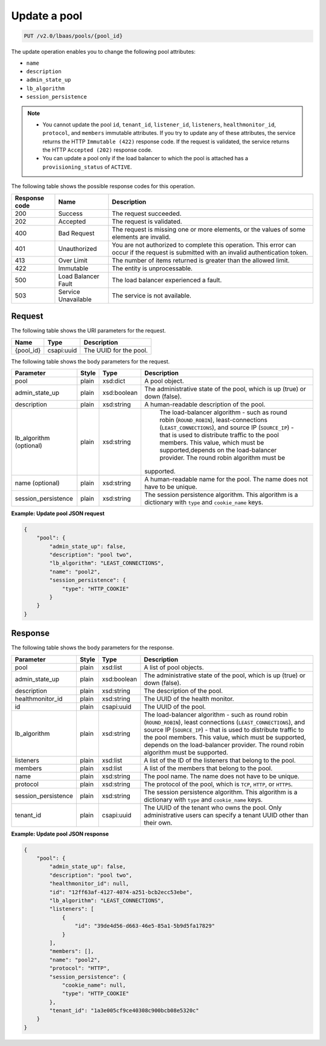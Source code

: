.. _update-pool-v2:

Update a pool
^^^^^^^^^^^^^^^^^^^^^^^^^^^^

.. code::

    PUT /v2.0/lbaas/pools/{pool_id}



The update operation enables you to change the
following pool attributes:

-  ``name``

-  ``description``

-  ``admin_state_up``

-  ``lb_algorithm``

-  ``session_persistence``

.. note::
  * You cannot update the pool ``id``, ``tenant_id``, ``listener_id``,
    ``listeners``, ``healthmonitor_id``, ``protocol``, and ``members``
    immutable attributes. If you try to update any of these attributes, the
    service returns the HTTP ``Immutable (422)`` response code. If the request
    is validated, the service returns the HTTP ``Accepted (202)`` response
    code.

  * You can update a pool only if the load balancer to which the pool is
    attached has a ``provisioning_status`` of ``ACTIVE``.

The following table shows the possible response codes for this operation.

+---------+-----------------------+---------------------------------------------+
|Response | Name                  | Description                                 |
|code     |                       |                                             |
+=========+=======================+=============================================+
| 200     | Success               | The request succeeded.                      |
+---------+-----------------------+---------------------------------------------+
| 202     | Accepted              | The request is validated.                   |
+---------+-----------------------+---------------------------------------------+
| 400     | Bad Request           | The request is missing one or more          |
|         |                       | elements, or the values of some elements    |
|         |                       | are invalid.                                |
+---------+-----------------------+---------------------------------------------+
| 401     | Unauthorized          | You are not authorized to complete this     |
|         |                       | operation. This error can occur if the      |
|         |                       | request is submitted with an invalid        |
|         |                       | authentication token.                       |
+---------+-----------------------+---------------------------------------------+
| 413     | Over Limit            | The number of items returned is greater than|
|         |                       | the allowed limit.                          |
+---------+-----------------------+---------------------------------------------+
| 422     | Immutable             | The entity is unprocessable.                |
+---------+-----------------------+---------------------------------------------+
| 500     | Load Balancer Fault   | The load balancer experienced a fault.      |
+---------+-----------------------+---------------------------------------------+
| 503     | Service Unavailable   | The service is not available.               |
+---------+-----------------------+---------------------------------------------+

Request
""""""""""""""""

The following table shows the URI parameters for the request.

+------------------+------------+--------------------------------------------------------------+
|Name              |Type        |Description                                                   |
+==================+============+==============================================================+
|{pool_id}         |csapi:uuid  | The UUID for the pool.                                       |
+------------------+------------+--------------------------------------------------------------+


The following table shows the body parameters for the request.

+---------------------+-----------+-------------+------------------------------------------------------------------------------------+
| **Parameter**       | **Style** | Type        | Description                                                                        |
+=====================+===========+=============+====================================================================================+
| pool                | plain     | xsd:dict    | A pool object.                                                                     |
+---------------------+-----------+-------------+------------------------------------------------------------------------------------+
| admin_state_up      | plain     | xsd:boolean | The administrative state of the pool, which is up (true) or down (false).          |
+---------------------+-----------+-------------+------------------------------------------------------------------------------------+
| description         | plain     | xsd:string  | A human-readable description of the pool.                                          |
+---------------------+-----------+-------------+------------------------------------------------------------------------------------+
| lb_algorithm        | plain     | xsd:string  | The load-balancer algorithm - such as round robin (``ROUND_ROBIN``),               |
| (optional)          |           |             | least-connections (``LEAST_CONNECTIONS``), and source IP (``SOURCE_IP``) - that is |
|                     |           |             | used to distribute traffic to the pool members. This value, which must be          |
|                     |           |             | supported,depends on the load-balancer provider. The round robin algorithm must be |
|                     |           |             |supported.                                                                          |
+---------------------+-----------+-------------+------------------------------------------------------------------------------------+
| name (optional)     | plain     | xsd:string  | A human-readable name for the pool. The name does not have to be unique.           |
+---------------------+-----------+-------------+------------------------------------------------------------------------------------+
| session_persistence | plain     | xsd:string  | The session persistence algorithm. This algorithm is a dictionary with ``type`` and|
|                     |           |             | ``cookie_name`` keys.                                                              |
+---------------------+-----------+-------------+------------------------------------------------------------------------------------+



**Example: Update pool JSON request**

.. code::

    {
        "pool": {
            "admin_state_up": false,
            "description": "pool two",
            "lb_algorithm": "LEAST_CONNECTIONS",
            "name": "pool2",
            "session_persistence": {
                "type": "HTTP_COOKIE"
            }
        }
    }

Response
""""""""""""""""



The following table shows the body parameters for the response.

+---------------------+-----------+-------------+------------------------------------------------------------------------------------+
| **Parameter**       | **Style** | Type        | Description                                                                        |
+=====================+===========+=============+====================================================================================+
| pool                | plain     | xsd:list    | A list of pool objects.                                                            |
+---------------------+-----------+-------------+------------------------------------------------------------------------------------+
| admin_state_up      | plain     | xsd:boolean | The administrative state of the pool, which is up (true) or down (false).          |
+---------------------+-----------+-------------+------------------------------------------------------------------------------------+
| description         | plain     | xsd:string  | The description of the pool.                                                       |
+---------------------+-----------+-------------+------------------------------------------------------------------------------------+
| healthmonitor_id    | plain     | xsd:string  | The UUID of the health monitor.                                                    |
+---------------------+-----------+-------------+------------------------------------------------------------------------------------+
| id                  | plain     | csapi:uuid  | The UUID of the pool.                                                              |
+---------------------+-----------+-------------+------------------------------------------------------------------------------------+
| lb_algorithm        | plain     | xsd:string  | The load-balancer algorithm - such as round robin (``ROUND_ROBIN``), least         |
|                     |           |             | connections (``LEAST_CONNECTIONS``), and source IP (``SOURCE_IP``) - that is used  |
|                     |           |             | to distribute traffic to the pool members. This value, which must be supported,    |
|                     |           |             | depends on the load-balancer provider. The round robin algorithm must be supported.|
+---------------------+-----------+-------------+------------------------------------------------------------------------------------+
| listeners           | plain     | xsd:list    | A list of the ID of the listeners that belong to the pool.                         |
+---------------------+-----------+-------------+------------------------------------------------------------------------------------+
| members             | plain     | xsd:list    | A list of the members that belong to the pool.                                     |
+---------------------+-----------+-------------+------------------------------------------------------------------------------------+
| name                | plain     | xsd:string  | The pool name. The name does not have to be unique.                                |
+---------------------+-----------+-------------+------------------------------------------------------------------------------------+
| protocol            | plain     | xsd:string  | The protocol of the pool, which is ``TCP``, ``HTTP``, or ``HTTPS``.                |
+---------------------+-----------+-------------+------------------------------------------------------------------------------------+
| session_persistence | plain     | xsd:string  | The session persistence algorithm. This algorithm is a dictionary with ``type`` and|
|                     |           |             | ``cookie_name`` keys.                                                              |
+---------------------+-----------+-------------+------------------------------------------------------------------------------------+
| tenant_id           | plain     | csapi:uuid  | The UUID of the tenant who owns the pool. Only administrative users can specify a  |
|                     |           |             | tenant UUID other than their own.                                                  |
+---------------------+-----------+-------------+------------------------------------------------------------------------------------+

**Example: Update pool JSON response**

.. code::

    {
        "pool": {
            "admin_state_up": false,
            "description": "pool two",
            "healthmonitor_id": null,
            "id": "12ff63af-4127-4074-a251-bcb2ecc53ebe",
            "lb_algorithm": "LEAST_CONNECTIONS",
            "listeners": [
                {
                    "id": "39de4d56-d663-46e5-85a1-5b9d5fa17829"
                }
            ],
            "members": [],
            "name": "pool2",
            "protocol": "HTTP",
            "session_persistence": {
                "cookie_name": null,
                "type": "HTTP_COOKIE"
            },
            "tenant_id": "1a3e005cf9ce40308c900bcb08e5320c"
        }
    }
